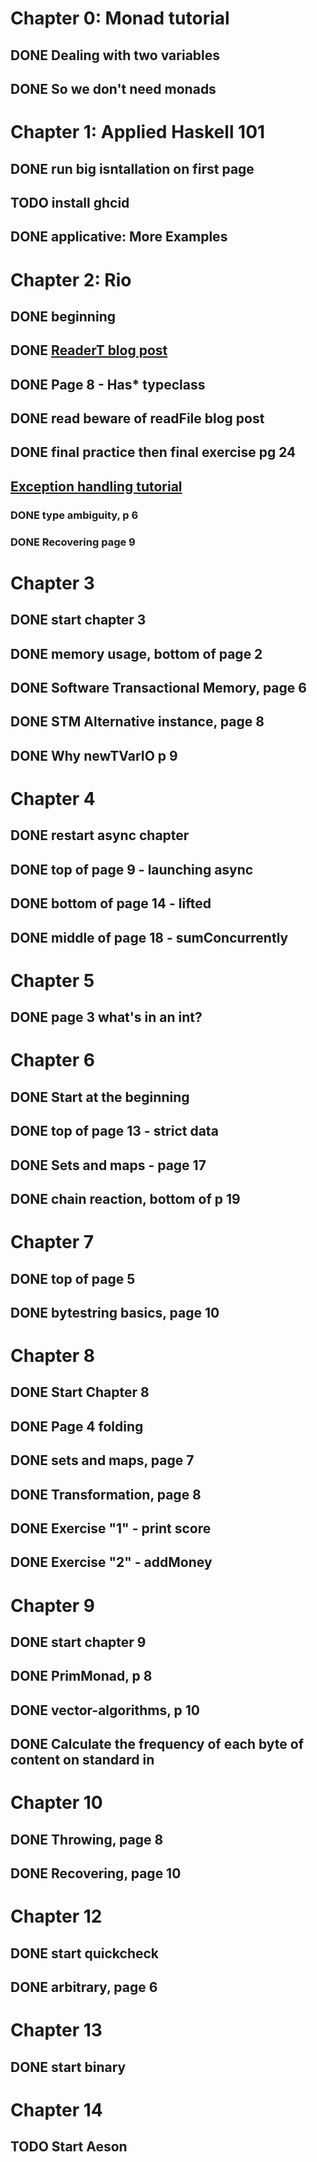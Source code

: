* Chapter 0: Monad tutorial
** DONE Dealing with two variables
   CLOSED: [2021-06-03 Thu 09:08]
** DONE So we don't need monads
   CLOSED: [2021-06-03 Thu 18:18]
* Chapter 1: Applied Haskell 101
** DONE run big isntallation on first page
   CLOSED: [2021-06-03 Thu 20:19]
** TODO install ghcid
** DONE applicative: More Examples
   CLOSED: [2021-06-03 Thu 20:20]
* Chapter 2: Rio
** DONE beginning
   CLOSED: [2021-06-04 Fri 08:48]
** DONE [[https://www.fpcomplete.com/blog/2017/06/readert-design-pattern/][ReaderT blog post]]
   CLOSED: [2021-06-10 Thu 08:05]
** DONE Page 8 - Has* typeclass
   CLOSED: [2021-06-04 Fri 20:37]
** DONE read beware of readFile blog post
   CLOSED: [2021-06-10 Thu 08:05]
** DONE final practice then final exercise pg 24
   CLOSED: [2021-06-12 Sat 13:37]
** [[https://www.fpcomplete.com/haskell/tutorial/exceptions/][Exception handling tutorial]]
*** DONE type ambiguity, p 6
    CLOSED: [2021-06-15 Tue 08:31]
*** DONE Recovering page 9
    CLOSED: [2021-06-15 Tue 17:54]
* Chapter 3
** DONE start chapter 3
   CLOSED: [2021-06-16 Wed 08:33]
** DONE memory usage, bottom of page 2
   CLOSED: [2021-06-21 Mon 08:44]
** DONE Software Transactional Memory, page 6
   CLOSED: [2021-06-23 Wed 08:37]
** DONE STM Alternative instance, page 8
   CLOSED: [2021-06-24 Thu 08:55]
** DONE Why newTVarIO p 9
   CLOSED: [2021-06-28 Mon 09:30]
* Chapter 4
** DONE restart async chapter
   CLOSED: [2021-08-03 Tue 08:28]
** DONE top of page 9 - launching async
   CLOSED: [2021-08-04 Wed 08:50]
** DONE bottom of page 14 - lifted
   CLOSED: [2021-08-05 Thu 08:54]
** DONE middle of page 18 - sumConcurrently
* Chapter 5
** DONE page 3 what's in an int?
   CLOSED: [2021-08-09 Mon 08:46]
* Chapter 6
** DONE Start at the beginning
   CLOSED: [2021-08-10 Tue 08:21]
** DONE top of page 13 - strict data
   CLOSED: [2021-08-10 Tue 18:04]
** DONE Sets and maps - page 17
   CLOSED: [2021-08-11 Wed 08:38]
** DONE chain reaction, bottom of p 19
   CLOSED: [2021-08-13 Fri 08:42]
* Chapter 7
** DONE top of page 5
   CLOSED: [2021-08-16 Mon 08:26]
** DONE bytestring basics, page 10
   CLOSED: [2021-08-17 Tue 08:37]
* Chapter 8
** DONE Start Chapter 8
   CLOSED: [2021-08-18 Wed 08:45]
** DONE Page 4 folding
   CLOSED: [2021-08-20 Fri 08:53]
** DONE sets and maps, page 7
   CLOSED: [2021-09-01 Wed 08:42]
** DONE Transformation, page 8
   CLOSED: [2021-09-14 Tue 21:44]
** DONE Exercise "1" - print score
   CLOSED: [2021-09-15 Wed 20:54]
** DONE Exercise "2" - addMoney
   CLOSED: [2021-09-30 Thu 12:26]
* Chapter 9
** DONE start chapter 9
   CLOSED: [2021-10-13 Wed 21:11]
** DONE PrimMonad, p 8
   CLOSED: [2021-10-14 Thu 21:17]
** DONE vector-algorithms, p 10
   CLOSED: [2021-10-17 Sun 21:10]
** DONE Calculate the frequency of each byte of content on standard in 
   CLOSED: [2021-10-20 Wed 20:53]
* Chapter 10
** DONE Throwing, page 8
   CLOSED: [2021-10-21 Thu 21:10]
** DONE Recovering, page 10
   CLOSED: [2021-11-01 Mon 20:23]
* Chapter 12
** DONE start quickcheck
   CLOSED: [2021-11-03 Wed 20:16]
** DONE arbitrary, page 6
   CLOSED: [2021-11-04 Thu 20:38]
* Chapter 13
** DONE start binary
   CLOSED: [2021-11-05 Fri 20:10]
* Chapter 14
** TODO Start Aeson
